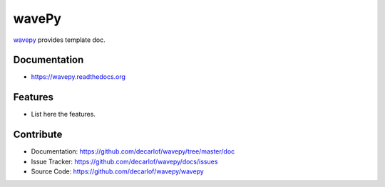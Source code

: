 ======
wavePy
======


`wavepy <https://github.com/decarlof/wavepy>`_ provides template doc.

Documentation
-------------
* https://wavepy.readthedocs.org

Features
--------

* List here the features.

Contribute
----------

* Documentation: https://github.com/decarlof/wavepy/tree/master/doc
* Issue Tracker: https://github.com/decarlof/wavepy/docs/issues
* Source Code: https://github.com/decarlof/wavepy/wavepy

